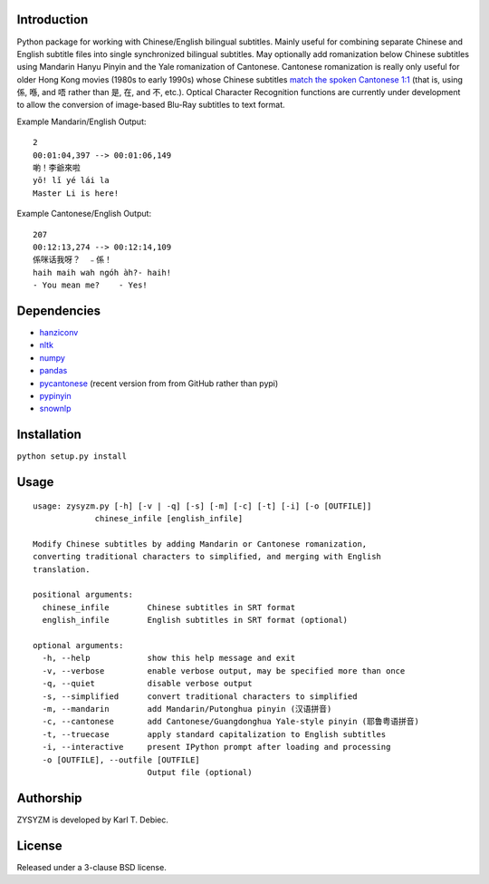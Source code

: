Introduction
============

Python package for working with Chinese/English bilingual subtitles. Mainly
useful for combining separate Chinese and English subtitle files into single
synchronized bilingual subtitles. May optionally add romanization below Chinese
subtitles using Mandarin Hanyu Pinyin and the Yale romanization of Cantonese.
Cantonese romanization is really only useful for older Hong Kong movies (1980s
to early 1990s) whose Chinese subtitles `match the spoken Cantonese 1:1
<https://en.wikipedia.org/wiki/Written_Cantonese>`_ (that is, using 係, 喺, and
唔 rather than 是, 在, and 不, etc.). Optical Character Recognition functions
are currently under development to allow the conversion of image-based Blu-Ray
subtitles to text format.

Example Mandarin/English Output::

      2
      00:01:04,397 --> 00:01:06,149
      喲！李爺來啦
      yō! lǐ yé lái la
      Master Li is here!

Example Cantonese/English Output::

    207
    00:12:13,274 --> 00:12:14,109
    係咪话我呀？　﹣係！
    haih maih wah ngóh àh?- haih!
    - You mean me?    - Yes!

Dependencies
============

- `hanziconv <https://github.com/berniey/hanziconv>`_
- `nltk <https://github.com/nltk/nltk>`_
- `numpy <https://github.com/numpy/numpy>`_
- `pandas <https://github.com/pandas-dev/pandas>`_
- `pycantonese <https://github.com/pycantonese/pycantonese>`_
  (recent version from from GitHub rather than pypi)
- `pypinyin <https://github.com/mozillazg/python-pinyin>`_
- `snownlp <https://github.com/isnowfy/snownlp>`_

Installation
============

``python setup.py install``

Usage
=====

::

    usage: zysyzm.py [-h] [-v | -q] [-s] [-m] [-c] [-t] [-i] [-o [OUTFILE]]
                 chinese_infile [english_infile]

    Modify Chinese subtitles by adding Mandarin or Cantonese romanization,
    converting traditional characters to simplified, and merging with English
    translation.

    positional arguments:
      chinese_infile        Chinese subtitles in SRT format
      english_infile        English subtitles in SRT format (optional)

    optional arguments:
      -h, --help            show this help message and exit
      -v, --verbose         enable verbose output, may be specified more than once
      -q, --quiet           disable verbose output
      -s, --simplified      convert traditional characters to simplified
      -m, --mandarin        add Mandarin/Putonghua pinyin (汉语拼音)
      -c, --cantonese       add Cantonese/Guangdonghua Yale-style pinyin (耶鲁粤语拼音)
      -t, --truecase        apply standard capitalization to English subtitles
      -i, --interactive     present IPython prompt after loading and processing
      -o [OUTFILE], --outfile [OUTFILE]
                            Output file (optional)

Authorship
==========

ZYSYZM is developed by Karl T. Debiec.

License
=======

Released under a 3-clause BSD license.
